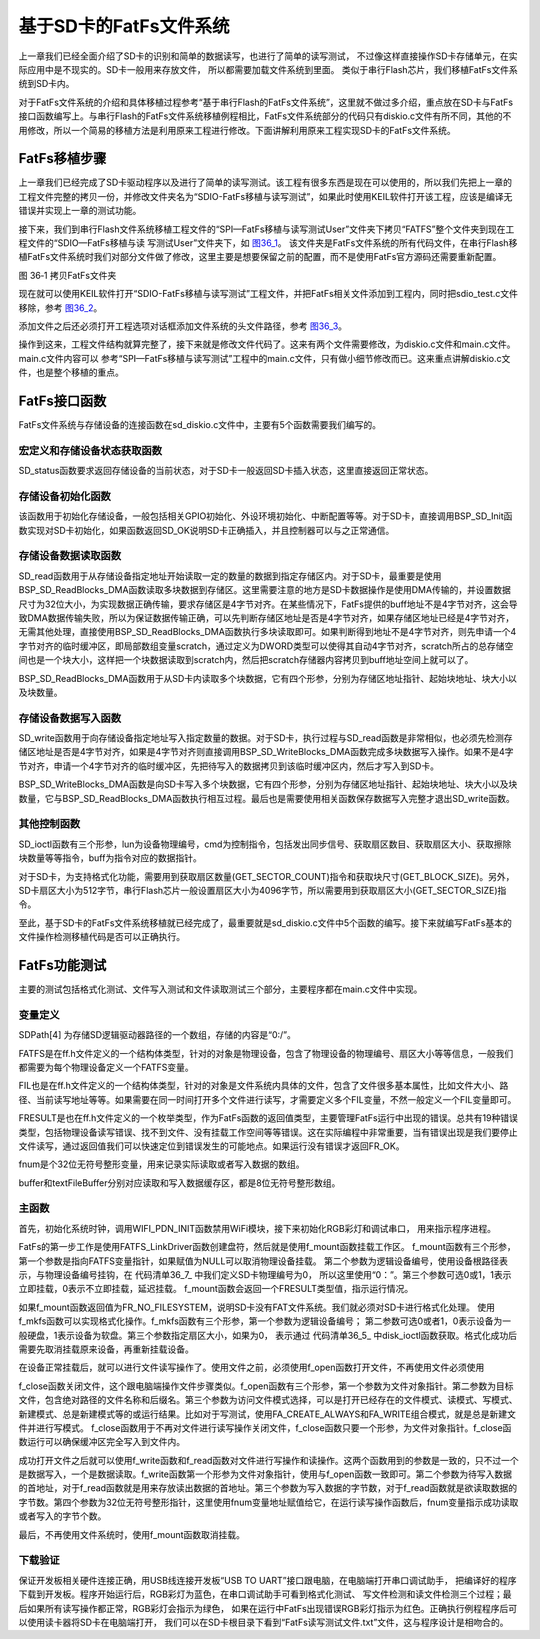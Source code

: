 基于SD卡的FatFs文件系统
-----------------------

上一章我们已经全面介绍了SD卡的识别和简单的数据读写，也进行了简单的读写测试，
不过像这样直接操作SD卡存储单元，在实际应用中是不现实的。SD卡一般用来存放文件，
所以都需要加载文件系统到里面。 类似于串行Flash芯片，我们移植FatFs文件系统到SD卡内。

对于FatFs文件系统的介绍和具体移植过程参考“基于串行Flash的FatFs文件系统”，这里就不做过多介绍，重点放在SD卡与FatFs接口函数编写上。与串行Flash的FatFs文件系统移植例程相比，FatFs文件系统部分的代码只有diskio.c文件有所不同，其他的不用修改，所以一个简易的移植方法是利用原来工程进行修改。下面讲解利用原来工程实现SD卡的FatFs文件系统。

FatFs移植步骤
~~~~~~~~~~~~~

上一章我们已经完成了SD卡驱动程序以及进行了简单的读写测试。该工程有很多东西是现在可以使用的，所以我们先把上一章的工程文件完整的拷贝一份，并修改文件夹名为“SDIO-FatFs移植与读写测试”，如果此时使用KEIL软件打开该工程，应该是编译无错误并实现上一章的测试功能。

接下来，我们到串行Flash文件系统移植工程文件的“\SPI—FatFs移植与读写测试\User”文件夹下拷贝“FATFS”整个文件夹到现在工程文件的“\SDIO—FatFs移植与读
写测试\User”文件夹下，如 图36_1_。
该文件夹是FatFs文件系统的所有代码文件，在串行Flash移植FatFs文件系统时我们对部分文件做了修改，这里主要是想要保留之前的配置，而不是使用FatFs官方源码还需要重新配置。

.. image:: media/image2.png
   :align: center
   :alt: 图 36‑1 拷贝FatFs文件夹
   :name: 图36_1

图 36‑1 拷贝FatFs文件夹

现在就可以使用KEIL软件打开“SDIO-FatFs移植与读写测试”工程文件，并把FatFs相关文件添加到工程内，同时把sdio_test.c文件移除，参考
图36_2_。

.. image:: media/image3.png
   :align: center
   :alt: 图 36‑2 FatFs工程文件结构
   :name: 图36_2

添加文件之后还必须打开工程选项对话框添加文件系统的头文件路径，参考
图36_3_。

.. image:: media/image4.jpeg
   :align: center
   :alt: 图 36‑3 添加FatFs路径到工程
   :name: 图36_3

操作到这来，工程文件结构就算完整了，接下来就是修改文件代码了。这来有两个文件需要修改，为diskio.c文件和main.c文件。main.c文件内容可以
参考“SPI—FatFs移植与读写测试”工程中的main.c文件，只有做小细节修改而已。这来重点讲解diskio.c文件，也是整个移植的重点。

FatFs接口函数
~~~~~~~~~~~~~

FatFs文件系统与存储设备的连接函数在sd_diskio.c文件中，主要有5个函数需要我们编写的。

宏定义和存储设备状态获取函数
'''''''''''''''''''''''''''''''''''

.. code-block:: c
   :caption: 代码清单 36‑1 宏定义和SD_status函数
   :name: 代码清单36_1

    DSTATUS SD_status(BYTE lun)
    {
        Stat = STA_NOINIT;

        if (BSP_SD_GetStatus() == MSD_OK) {
            Stat &= ~STA_NOINIT;
        }

        return Stat;
    }

SD_status函数要求返回存储设备的当前状态，对于SD卡一般返回SD卡插入状态，这里直接返回正常状态。

存储设备初始化函数
'''''''''''''''''''''

.. code-block:: c
   :caption: 代码清单 36‑2 disk_initialize函数
   :name: 代码清单36_2

    DSTATUS SD_initialize(BYTE lun)
    {
        Stat = STA_NOINIT;

        /* Configure the uSD device */
        if (BSP_SD_Init() == MSD_OK) {
            Stat &= ~STA_NOINIT;
        }

        return Stat;
    }

该函数用于初始化存储设备，一般包括相关GPIO初始化、外设环境初始化、中断配置等等。对于SD卡，直接调用BSP_SD_Init函数实现对SD卡初始化，如果函数返回SD_OK说明SD卡正确插入，并且控制器可以与之正常通信。

存储设备数据读取函数
''''''''''''''''''''''''''

.. code-block:: c
   :caption: 代码清单 36‑3 SD_read函数
   :name: 代码清单36_3

    DRESULT SD_read(BYTE lun, BYTE *buff, DWORD sector, UINT count)
    {
        DRESULT res = RES_OK;

        if ((DWORD)buff & 3) {
            DWORD scratch[BLOCK_SIZE / 4];

            while (count--) {
                memcpy(scratch, buff, BLOCK_SIZE);
                res = SD_read(lun,(void *)scratch, sector++, 1);

                if (res != RES_OK) {
                    break;
                }
                buff += BLOCK_SIZE;
            }

            return (res);
        }
        if (BSP_SD_ReadBlocks_DMA((uint32_t*)buff,
                            (uint64_t) (sector * BLOCK_SIZE),
                            BLOCK_SIZE,
                            count) != MSD_OK) {
            res = RES_ERROR;
        }

        return res;
    }

SD_read函数用于从存储设备指定地址开始读取一定的数量的数据到指定存储区内。对于SD卡，最重要是使用BSP_SD_ReadBlocks_DMA函数读取多块数据到存储区。这里需要注意的地方是SD卡数据操作是使用DMA传输的，并设置数据尺寸为32位大小，为实现数据正确传输，要求存储区是4字节对齐。在某些情况下，FatFs提供的buff地址不是4字节对齐，这会导致DMA数据传输失败，所以为保证数据传输正确，可以先判断存储区地址是否是4字节对齐，如果存储区地址已经是4字节对齐，无需其他处理，直接使用BSP_SD_ReadBlocks_DMA函数执行多块读取即可。如果判断得到地址不是4字节对齐，则先申请一个4字节对齐的临时缓冲区，即局部数组变量scratch，通过定义为DWORD类型可以使得其自动4字节对齐，scratch所占的总存储空间也是一个块大小，这样把一个块数据读取到scratch内，然后把scratch存储器内容拷贝到buff地址空间上就可以了。

BSP_SD_ReadBlocks_DMA函数用于从SD卡内读取多个块数据，它有四个形参，分别为存储区地址指针、起始块地址、块大小以及块数量。

存储设备数据写入函数
''''''''''''''''''''''''

.. code-block:: c
   :caption: 代码清单 36‑4 disk_write函数
   :name: 代码清单36_4

    DRESULT SD_write(BYTE lun, const BYTE *buff, DWORD sector, UINT count)
    {
        DRESULT res = RES_OK;

        if ((DWORD)buff & 3) {
            DWORD scratch[BLOCK_SIZE / 4];

            while (count--) {
                memcpy(scratch, buff, BLOCK_SIZE);
                res = SD_write(lun,(void *)scratch, sector++, 1);

                if (res != RES_OK) {
                    break;
                }
                buff += BLOCK_SIZE;
            }

            return (res);
        }
        if (BSP_SD_WriteBlocks_DMA((uint32_t*)buff,
                            (uint64_t)(sector * BLOCK_SIZE),
                            BLOCK_SIZE, count) != MSD_OK) {
            res = RES_ERROR;
        }

        return res;
    }

SD_write函数用于向存储设备指定地址写入指定数量的数据。对于SD卡，执行过程与SD_read函数是非常相似，也必须先检测存储区地址是否是4字节对齐，如果是4字节对齐则直接调用BSP_SD_WriteBlocks_DMA函数完成多块数据写入操作。如果不是4字节对齐，申请一个4字节对齐的临时缓冲区，先把待写入的数据拷贝到该临时缓冲区内，然后才写入到SD卡。

BSP_SD_WriteBlocks_DMA函数是向SD卡写入多个块数据，它有四个形参，分别为存储区地址指针、起始块地址、块大小以及块数量，它与BSP_SD_ReadBlocks_DMA函数执行相互过程。最后也是需要使用相关函数保存数据写入完整才退出SD_write函数。

其他控制函数
'''''''''''''''

.. code-block:: c
   :caption: 代码清单 36‑5 disk_ioctl函数
   :name: 代码清单36_5

    DRESULT SD_ioctl(BYTE lun, BYTE cmd, void *buff)
    {
        DRESULT res = RES_ERROR;
        SD_CardInfo CardInfo;

        if (Stat & STA_NOINIT) return RES_NOTRDY;

        switch (cmd) {
        /* Make sure that no pending write process */
        case CTRL_SYNC :
            res = RES_OK;
            break;

        /* Get number of sectors on the disk (DWORD) */
        case GET_SECTOR_COUNT :
            BSP_SD_GetCardInfo(&CardInfo);
            *(DWORD*)buff = CardInfo.CardCapacity / BLOCK_SIZE;
            res = RES_OK;
            break;

        /* Get R/W sector size (WORD) */
        case GET_SECTOR_SIZE :
            *(WORD*)buff = BLOCK_SIZE;
            res = RES_OK;
            break;

        /* Get erase block size in unit of sector (DWORD) */
        case GET_BLOCK_SIZE :
            *(DWORD*)buff = BLOCK_SIZE;
            break;

        default:
            res = RES_PARERR;
        }

        return res;
    }

SD_ioctl函数有三个形参，lun为设备物理编号，cmd为控制指令，包括发出同步信号、获取扇区数目、获取扇区大小、获取擦除块数量等等指令，buff为指令对应的数据指针。

对于SD卡，为支持格式化功能，需要用到获取扇区数量(GET_SECTOR_COUNT)指令和获取块尺寸(GET_BLOCK_SIZE)。另外，SD卡扇区大小为512字节，串行Flash芯片一般设置扇区大小为4096字节，所以需要用到获取扇区大小(GET_SECTOR_SIZE)指令。

至此，基于SD卡的FatFs文件系统移植就已经完成了，最重要就是sd_diskio.c文件中5个函数的编写。接下来就编写FatFs基本的文件操作检测移植代码是否可以正确执行。


FatFs功能测试
~~~~~~~~~~~~~

主要的测试包括格式化测试、文件写入测试和文件读取测试三个部分，主要程序都在main.c文件中实现。

变量定义
''''''''''''

.. code-block:: c
   :caption: 代码清单 36‑6 变量定义
   :name: 代码清单36_6

    char SDPath[4]; 		/* SD逻辑驱动器路径 */
    FATFS fs;                         /* FatFs文件系统对象 */
    FIL fnew;                         /* 文件对象 */
    FRESULT res_sd;                /* 文件操作结果 */
    UINT fnum;                    /* 文件成功读写数量 */
    BYTE ReadBuffer[1024]= {0};       /* 读缓冲区 */
    BYTE WriteBuffer[] =              /* 写缓冲区*/
        "欢迎使用野火STM32 F407开发板 今天是个好日子，新建文件系统测试文件\r\n";

SDPath[4] 为存储SD逻辑驱动器路径的一个数组，存储的内容是“0:/”。

FATFS是在ff.h文件定义的一个结构体类型，针对的对象是物理设备，包含了物理设备的物理编号、扇区大小等等信息，一般我们都需要为每个物理设备定义一个FATFS变量。

FIL也是在ff.h文件定义的一个结构体类型，针对的对象是文件系统内具体的文件，包含了文件很多基本属性，比如文件大小、路径、当前读写地址等等。如果需要在同一时间打开多个文件进行读写，才需要定义多个FIL变量，不然一般定义一个FIL变量即可。

FRESULT是也在ff.h文件定义的一个枚举类型，作为FatFs函数的返回值类型，主要管理FatFs运行中出现的错误。总共有19种错误类型，包括物理设备读写错误、找不到文件、没有挂载工作空间等等错误。这在实际编程中非常重要，当有错误出现是我们要停止文件读写，通过返回值我们可以快速定位到错误发生的可能地点。如果运行没有错误才返回FR_OK。

fnum是个32位无符号整形变量，用来记录实际读取或者写入数据的数组。

buffer和textFileBuffer分别对应读取和写入数据缓存区，都是8位无符号整形数组。

主函数
'''''''''''''

.. code-block:: c
   :caption: 代码清单 36‑7 main函数
   :name: 代码清单36_7

    int main(void)
    {
        /* 配置系统时钟为168 MHz */
        SystemClock_Config();
        /*禁用WiFi模块*/
        WIFI_PDN_INIT();
        /* 初始化LED */
        LED_GPIO_Config();
        LED_BLUE;
        /* 初始化调试串口，一般为串口1 */
        UARTx_Config();
        printf("****** 这是一个SD卡文件系统实验 ******\r\n");
        //链接驱动器，创建盘符
        FATFS_LinkDriver(&SD_Driver, SDPath);
        //在外部SD卡挂载文件系统，文件系统挂载时会对SD卡初始化
        res_sd = f_mount(&fs,"0:",1);

        /*----------------------- 格式化测试 ---------------------------*/
        /* 如果没有文件系统就格式化创建创建文件系统 */
        if (res_sd == FR_NO_FILESYSTEM) {
            printf("》SD卡还没有文件系统，即将进行格式化...\r\n");
            /* 格式化 */
            res_sd=f_mkfs("0:",0,0);

            if (res_sd == FR_OK) {
                printf("》SD卡已成功格式化文件系统。\r\n");
                /* 格式化后，先取消挂载 */
                res_sd = f_mount(NULL,"0:",1);
                /* 重新挂载 */
                res_sd = f_mount(&fs,"0:",1);
            } else {
                LED_RED;
                printf("《《格式化失败。》》\r\n");
                while (1);
            }
        } else if (res_sd!=FR_OK) {
            printf("！！SD卡挂载文件系统失败。(%d)\r\n",res_sd);
            printf("！！可能原因：SD卡初始化不成功。\r\n");
            while (1);
        } else {
            printf("》文件系统挂载成功，可以进行读写测试\r\n");
        }

        /*----------------------- 文件系统测试：写测试 -----------------------------*/
        /* 打开文件，如果文件不存在则创建它 */
        printf("\r\n****** 即将进行文件写入测试... ******\r\n");
        res_sd = f_open(&fnew, "0:FatFs读写测试文件.txt",FA_CREATE_ALWAYS | FA_WRITE );
        if ( res_sd == FR_OK ) {
            printf("》打开/创建FatFs读写测试文件.txt文件成功，向文件写入数据。\r\n");
            /* 将指定存储区内容写入到文件内 */
            res_sd=f_write(&fnew,WriteBuffer,sizeof(WriteBuffer),&fnum);
            if (res_sd==FR_OK) {
                printf("》文件写入成功，写入字节数据：%d\n",fnum);
                printf("》向文件写入的数据为：\r\n%s\r\n",WriteBuffer);
            } else {
                printf("！！文件写入失败：(%d)\n",res_sd);
            }
            /* 不再读写，关闭文件 */
            f_close(&fnew);
        } else {
            LED_RED;
            printf("！！打开/创建文件失败。\r\n");
        }

        /*------------------- 文件系统测试：读测试 ---------------------------*/
        printf("****** 即将进行文件读取测试... ******\r\n");
        res_sd = f_open(&fnew, "0:FatFs读写测试文件.txt", FA_OPEN_EXISTING | FA_READ);
        if (res_sd == FR_OK) {
            LED_GREEN;
            printf("》打开文件成功。\r\n");
            res_sd = f_read(&fnew, ReadBuffer, sizeof(ReadBuffer), &fnum);
            if (res_sd==FR_OK) {
                printf("》文件读取成功,读到字节数据：%d\r\n",fnum);
                printf("》读取得的文件数据为：\r\n%s \r\n", ReadBuffer);
            } else {
                printf("！！文件读取失败：(%d)\n",res_sd);
            }
        } else {
            LED_RED;
            printf("！！打开文件失败。\r\n");
        }
        /* 不再读写，关闭文件 */
        f_close(&fnew);

        /* 不再使用文件系统，取消挂载文件系统 */
        f_mount(NULL,"0:",1);

        /* 操作完成，停机 */
        while (1) {
        }
    }

首先，初始化系统时钟，调用WIFI_PDN_INIT函数禁用WiFi模块，接下来初始化RGB彩灯和调试串口，
用来指示程序进程。

FatFs的第一步工作是使用FATFS_LinkDriver函数创建盘符，然后就是使用f_mount函数挂载工作区。
f_mount函数有三个形参，第一个参数是指向FATFS变量指针，如果赋值为NULL可以取消物理设备挂载。
第二个参数为逻辑设备编号，使用设备根路径表示，与物理设备编号挂钩，在 代码清单36_7_ 中我们定义SD卡物理编号为0，
所以这里使用“0：”。第三个参数可选0或1，1表示立即挂载，0表示不立即挂载，延迟挂载。
f_mount函数会返回一个FRESULT类型值，指示运行情况。

如果f_mount函数返回值为FR_NO_FILESYSTEM，说明SD卡没有FAT文件系统。我们就必须对SD卡进行格式化处理。
使用f_mkfs函数可以实现格式化操作。f_mkfs函数有三个形参，第一个参数为逻辑设备编号；
第二参数可选0或者1，0表示设备为一般硬盘，1表示设备为软盘。第三个参数指定扇区大小，如果为0，
表示通过 代码清单36_5_ 中disk_ioctl函数获取。格式化成功后需要先取消挂载原来设备，再重新挂载设备。

在设备正常挂载后，就可以进行文件读写操作了。使用文件之前，必须使用f_open函数打开文件，不再使用文件必须使用

f_close函数关闭文件，这个跟电脑端操作文件步骤类似。f_open函数有三个形参，第一个参数为文件对象指针。第二参数为目标文件，包含绝对路径的文件名称和后缀名。第三个参数为访问文件模式选择，可以是打开已经存在的文件模式、读模式、写模式、新建模式、总是新建模式等的或运行结果。比如对于写测试，使用FA_CREATE_ALWAYS和FA_WRITE组合模式，就是总是新建文件并进行写模式。
f_close函数用于不再对文件进行读写操作关闭文件，f_close函数只要一个形参，为文件对象指针。f_close函数运行可以确保缓冲区完全写入到文件内。

成功打开文件之后就可以使用f_write函数和f_read函数对文件进行写操作和读操作。这两个函数用到的参数是一致的，只不过一个是数据写入，一个是数据读取。f_write函数第一个形参为文件对象指针，使用与f_open函数一致即可。第二个参数为待写入数据的首地址，对于f_read函数就是用来存放读出数据的首地址。第三个参数为写入数据的字节数，对于f_read函数就是欲读取数据的字节数。第四个参数为32位无符号整形指针，这里使用fnum变量地址赋值给它，在运行读写操作函数后，fnum变量指示成功读取或者写入的字节个数。

最后，不再使用文件系统时，使用f_mount函数取消挂载。

下载验证
'''''''''''

保证开发板相关硬件连接正确，用USB线连接开发板“USB TO UART”接口跟电脑，在电脑端打开串口调试助手，
把编译好的程序下载到开发板。程序开始运行后，RGB彩灯为蓝色，在串口调试助手可看到格式化测试、
写文件检测和读文件检测三个过程；最后如果所有读写操作都正常，RGB彩灯会指示为绿色，
如果在运行中FatFs出现错误RGB彩灯指示为红色。正确执行例程程序后可以使用读卡器将SD卡在电脑端打开，
我们可以在SD卡根目录下看到“FatFs读写测试文件.txt”文件，这与程序设计是相吻合的。